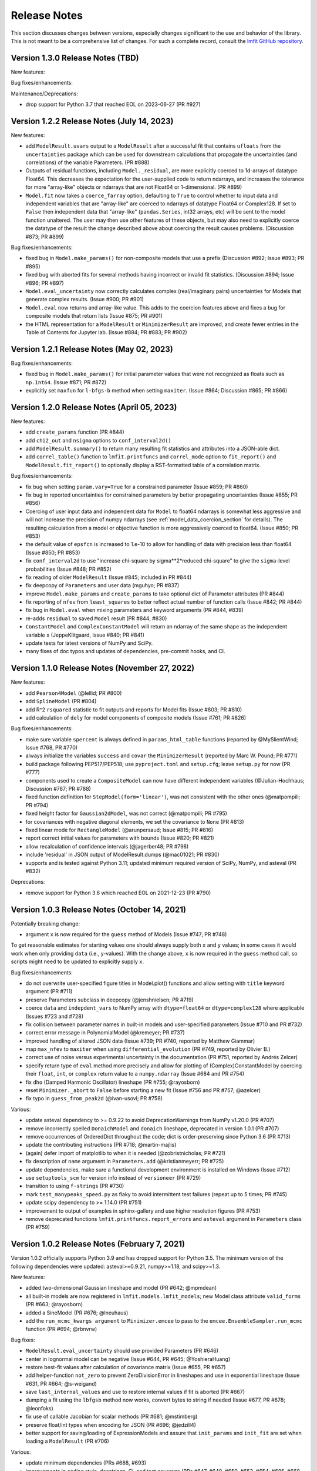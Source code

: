 .. _whatsnew_chapter:

=============
Release Notes
=============

.. _lmfit GitHub repository: https://github.com/lmfit/lmfit-py

This section discusses changes between versions, especially changes
significant to the use and behavior of the library. This is not meant
to be a comprehensive list of changes. For such a complete record,
consult the `lmfit GitHub repository`_.

.. _whatsnew_130_label:

Version 1.3.0 Release Notes (TBD)
=================================

New features:

Bug fixes/enhancements:

Maintenance/Deprecations:

- drop support for Python 3.7 that reached EOL on 2023-06-27 (PR #927)


.. _whatsnew_122_label:

Version 1.2.2 Release Notes (July 14, 2023)
===========================================

New features:

- add ``ModelResult.uvars`` output to a ``ModelResult`` after a successful fit
  that contains ``ufloats`` from the ``uncertainties`` package which can be
  used for downstream calculations that propagate the uncertainties (and
  correlations) of the variable Parameters. (PR #888)

- Outputs of residual functions, including ``Model._residual``, are more
  explicitly coerced to 1d-arrays of datatype Float64.  This decreases the
  expectation for the user-supplied code to return ndarrays, and increases the
  tolerance for more "array-like" objects or ndarrays that are not Float64 or
  1-dimensional. (PR #899)

- ``Model.fit`` now takes a ``coerce_farray`` option, defaulting to ``True`` to
  control whether to input data and independent variables that are "array-like"
  are coerced to ndarrays of datatype Float64 or Complex128.  If set to
  ``False`` then independent data that "array-like" (``pandas.Series``, int32
  arrays, etc) will be sent to the model function unaltered. The user may then
  use other features of these objects, but may also need to explicitly coerce
  the datatype of the result the change described above about coercing the
  result causes problems. (Discussion #873; PR #899)

Bug fixes/enhancements:

- fixed bug in ``Model.make_params()`` for non-composite models that use a
  prefix (Discussion #892; Issue #893; PR #895)

- fixed bug with aborted fits for several methods having incorrect or invalid
  fit statistics. (Discussion #894; Issue #896; PR #897)

- ``Model.eval_uncertainty`` now correctly calculates complex (real/imaginary pairs)
  uncertainties for Models that generate complex results. (Issue #900; PR #901)

- ``Model.eval`` now returns and array-like value. This adds to the coercion
  features above and fixes a bug for composite models that return lists (Issue #875; PR #901)

- the HTML representation for a ``ModelResult`` or ``MinimizerResult`` are
  improved, and create fewer entries in the Table of Contents for Jupyter lab.
  (Issue #884; PR #883; PR #902)

.. _whatsnew_121_label:

Version 1.2.1 Release Notes (May 02, 2023)
==========================================

Bug fixes/enhancements:

- fixed bug in ``Model.make_params()`` for initial parameter values that were
  not recognized as floats such as ``np.Int64``.  (Issue #871; PR #872)

- explicitly set ``maxfun`` for ``l-bfgs-b`` method when setting
  ``maxiter``. (Issue #864; Discussion #865; PR #866)

.. _whatsnew_120_label:

Version 1.2.0 Release Notes (April 05, 2023)
============================================

New features:

- add ``create_params`` function (PR #844)
- add ``chi2_out`` and ``nsigma`` options to ``conf_interval2d()``
- add ``ModelResult.summary()`` to return many resulting fit statistics and attributes into a JSON-able dict.
- add ``correl_table()`` function to ``lmfit.printfuncs`` and ``correl_mode`` option to ``fit_report()`` and
  ``ModelResult.fit_report()`` to optionally display a RST-formatted table of a correlation matrix.

Bug fixes/enhancements:

- fix bug when setting ``param.vary=True`` for a constrained parameter (Issue #859; PR #860)
- fix bug in reported uncertainties for constrained parameters by better propagating uncertainties (Issue #855; PR #856)
- Coercing of user input data and independent data for ``Model`` to float64 ndarrays is somewhat less aggressive and
  will not increase the precision of numpy ndarrays (see :ref:`model_data_coercion_section` for details). The resulting
  calculation from a model or objective function is more aggressively coerced to float64.  (Issue #850; PR #853)
- the default value of ``epsfcn`` is increased to 1.e-10 to allow for handling of data with precision less than float64
  (Issue #850; PR #853)
- fix ``conf_interval2d`` to use "increase chi-square by sigma**2*reduced chi-square" to give the ``sigma``-level
  probabilities (Issue #848; PR #852)
- fix reading of older ``ModelResult`` (Issue #845; included in PR #844)
- fix deepcopy of ``Parameters`` and user data (mguhyo; PR #837)
- improve ``Model.make_params`` and ``create_params`` to take optional dict of Parameter attributes (PR #844)
- fix reporting of ``nfev`` from ``least_squares`` to better reflect actual number of function calls (Issue #842; PR #844)
- fix bug in ``Model.eval`` when mixing parameters and keyword arguments (PR #844, #839)
- re-adds ``residual`` to saved ``Model`` result (PR #844, #830)
- ``ConstantModel`` and ``ComplexConstantModel`` will return an ndarray of the same shape as the independent variable
  ``x`` (JeppeKlitgaard, Issue #840; PR #841)
- update tests for latest versions of NumPy and SciPy.
- many fixes of doc typos and updates of dependencies, pre-commit hooks, and CI.

.. _whatsnew_110_label:

Version 1.1.0 Release Notes (November 27, 2022)
===============================================

New features:

- add ``Pearson4Model`` (@lellid; PR #800)
- add ``SplineModel`` (PR #804)
- add R^2 ``rsquared`` statistic to fit outputs and reports for Model fits (Issue #803; PR #810)
- add calculation of ``dely`` for model components of composite models (Issue #761; PR #826)

Bug fixes/enhancements:

- make sure variable ``spercent`` is always defined in ``params_html_table`` functions (reported by @MySlientWind; Issue #768, PR #770)
- always initialize the variables ``success`` and ``covar`` the ``MinimizerResult`` (reported by Marc W. Pound; PR #771)
- build package following PEP517/PEP518; use ``pyproject.toml`` and ``setup.cfg``; leave ``setup.py`` for now (PR #777)
- components used to create a ``CompositeModel`` can now have different independent variables (@Julian-Hochhaus; Discussion #787; PR #788)
- fixed function definition for ``StepModel(form='linear')``, was not consistent with the other ones (@matpompili; PR #794)
- fixed height factor for ``Gaussian2dModel``, was not correct (@matpompili; PR #795)
- for covariances with negative diagonal elements, we set the covariance to ``None`` (PR #813)
- fixed linear mode for ``RectangleModel`` (@arunpersaud; Issue #815; PR #816)
- report correct initial values for parameters with bounds (Issue #820; PR #821)
- allow recalculation of confidence intervals (@jagerber48; PR #798)
- include 'residual' in JSON output of ModelResult.dumps (@mac01021; PR #830)
- supports and is tested against Python 3.11; updated minimum required version of SciPy, NumPy, and asteval (PR #832)

Deprecations:

- remove support for Python 3.6 which reached EOL on 2021-12-23 (PR #790)


.. _whatsnew_103_label:

Version 1.0.3 Release Notes (October 14, 2021)
==============================================

Potentially breaking change:

- argument ``x`` is now required for the ``guess`` method of Models (Issue #747; PR #748)

To get reasonable estimates for starting values one should always supply both ``x`` and ``y`` values; in some cases it would work
when only providing ``data`` (i.e., y-values). With the change above, ``x`` is now required in the ``guess`` method call, so scripts might
need to be updated to explicitly supply ``x``.

Bug fixes/enhancements:

- do not overwrite user-specified figure titles in Model.plot() functions and allow setting with ``title`` keyword argument (PR #711)
- preserve Parameters subclass in deepcopy (@jenshnielsen; PR #719)
- coerce ``data`` and ``indepdent_vars`` to NumPy array with ``dtype=float64`` or ``dtype=complex128`` where applicable (Issues #723 and #728)
- fix collision between parameter names in built-in models and user-specified parameters (Issue #710 and PR #732)
- correct error message in PolynomialModel (@kremeyer; PR #737)
- improved handling of altered JSON data (Issue #739; PR #740, reported by Matthew Giammar)
- map ``max_nfev`` to ``maxiter`` when using ``differential_evolution`` (PR #749, reported by Olivier B.)
- correct use of noise versus experimental uncertainty in the documentation (PR #751, reported by Andrés Zelcer)
- specify return type of ``eval`` method more precisely and allow for plotting of (Complex)ConstantModel by coercing their
  ``float``, ``int``, or ``complex`` return value to a ``numpy.ndarray`` (Issue #684 and PR #754)
- fix ``dho`` (Damped Harmonic Oscillator) lineshape (PR #755; @rayosborn)
- reset ``Minimizer._abort`` to ``False`` before starting a new fit (Issue #756 and PR #757; @azelcer)
- fix typo in ``guess_from_peak2d`` (@ivan-usovl; PR #758)

Various:

- update asteval dependency to >= 0.9.22 to avoid DeprecationWarnings from NumPy v1.20.0 (PR #707)
- remove incorrectly spelled ``DonaichModel`` and ``donaich`` lineshape, deprecated in version 1.0.1 (PR #707)
- remove occurrences of OrderedDict throughout the code; dict is order-preserving since Python 3.6 (PR #713)
- update the contributing instructions (PR #718; @martin-majlis)
- (again) defer import of matplotlib to when it is needed (@zobristnicholas; PR #721)
- fix description of ``name`` argument in ``Parameters.add`` (@kristianmeyerr; PR #725)
- update dependencies, make sure a functional development environment is installed on Windows (Issue #712)
- use ``setuptools_scm`` for version info instead of ``versioneer`` (PR #729)
- transition to using ``f-strings`` (PR #730)
- mark ``test_manypeaks_speed.py`` as flaky to avoid intermittent test failures (repeat up to 5 times; PR #745)
- update scipy dependency to >= 1.14.0 (PR #751)
- improvement to output of examples in sphinx-gallery and use higher resolution figures (PR #753)
- remove deprecated functions ``lmfit.printfuncs.report_errors`` and ``asteval`` argument in ``Parameters`` class (PR #759)


.. _whatsnew_102_label:

Version 1.0.2 Release Notes (February 7, 2021)
==============================================

Version 1.0.2 officially supports Python 3.9 and has dropped support for Python 3.5. The minimum version
of the following dependencies were updated: asteval>=0.9.21, numpy>=1.18, and scipy>=1.3.

New features:

- added two-dimensional Gaussian lineshape and model (PR #642; @mpmdean)
- all built-in models are now registered in ``lmfit.models.lmfit_models``; new Model class attribute ``valid_forms`` (PR #663; @rayosborn)
- added a SineModel (PR #676; @lneuhaus)
- add the ``run_mcmc_kwargs argument`` to ``Minimizer.emcee`` to pass to the ``emcee.EnsembleSampler.run_mcmc`` function (PR #694; @rbnvrw)

Bug fixes:

- ``ModelResult.eval_uncertainty`` should use provided Parameters (PR #646)
- center in lognormal model can be negative (Issue #644, PR #645; @YoshieraHuang)
- restore best-fit values after calculation of covariance matrix (Issue #655, PR #657)
- add helper-function ``not_zero`` to prevent ZeroDivisionError in lineshapes and use in exponential lineshape (Issue #631, PR #664; @s-weigand)
- save ``last_internal_values`` and use to restore internal values if fit is aborted (PR #667)
- dumping a fit using the ``lbfgsb`` method now works, convert bytes to string if needed (Issue #677, PR #678; @leonfoks)
- fix use of callable Jacobian for scalar methods (PR #681; @mstimberg)
- preserve float/int types when encoding for JSON (PR #696; @jedzill4)
- better support for saving/loading of ExpressionModels and assure that ``init_params`` and ``init_fit`` are set when loading a ``ModelResult`` (PR #706)

Various:

- update minimum dependencies (PRs #688, #693)
- improvements in coding style, docstrings, CI, and test coverage (PRs #647, #649, #650, #653, #654; #685, #668, #689)
- fix typo in Oscillator (PR #658; @flothesof)
- add example using SymPy (PR #662)
- allow better custom pool for emcee() (Issue #666, PR #667)
- update NIST Strd reference functions and tests (PR #670)
- make building of documentation cross-platform (PR #673; @s-weigand)
- relax module name check in ``test_check_ast_errors`` for Python 3.9 (Issue #674, PR #675; @mwhudson)
- fix/update layout of documentation, now uses the sphinx13 theme (PR #687)
- fixed DeprecationWarnings reported by NumPy v1.2.0 (PR #699)
- increase value of ``tiny`` and check for it in bounded parameters to avoid "parameter not moving from initial value" (Issue #700, PR #701)
- add ``max_nfev`` to ``basinhopping`` and ``brute`` (now supported everywhere in lmfit) and set to more uniform default values (PR #701)
- use Azure Pipelines for CI, drop Travis (PRs #696 and #702)


.. _whatsnew_101_label:

Version 1.0.1 Release Notes
============================

**Version 1.0.1 is the last release that supports Python 3.5**. All newer version will
require 3.6+ so that we can use formatting-strings and rely on dictionaries being ordered.

New features:

- added thermal distribution model and lineshape (PR #620; @mpmdean)
- introduced a new argument ``max_nfev`` to uniformly specify the maximum number of function evaluations (PR #610)
  **Please note: all other arguments (e.g., ``maxfev``, ``maxiter``, ...) will no longer be passed to the underlying
  solver. A warning will be emitted stating that one should use ``max_nfev``.**
- the attribute ``call_kws`` was added to the ``MinimizerResult`` class and contains the keyword arguments that are
  supplied to the solver in SciPy.

Bug fixes:

- fixes to the ``load`` and ``__setstate__`` methods of the Parameter class
- fixed failure of ModelResult.dump() due to missing attributes (Issue #611, PR #623; @mpmdean)
- ``guess_from_peak`` function now also works correctly with decreasing x-values or when using
  pandas (PRs #627 and #629; @mpmdean)
- the ``Parameter.set()`` method now correctly first updates the boundaries and then the value (Issue #636, PR #637; @arunpersaud)

Various:

- fixed typo for the use of expressions in the documentation (Issue #610; @jkrogager)
- removal of PY2-compatibility and unused code and improved test coverage (PRs #619, #631, and #633)
- removed deprecated ``isParameter`` function and automatic conversion of an ``uncertainties`` object (PR #626)
- inaccurate FWHM calculations were removed from built-in models, others labeled as estimates (Issue #616 and PR #630)
- corrected spelling mistake for the Doniach lineshape and model (Issue #634; @rayosborn)
- removed unsupported/untested code for IPython notebooks in lmfit/ui/*


.. _whatsnew_100_label:

Version 1.0.0 Release Notes
============================

**Version 1.0.0 supports Python 3.5, 3.6, 3.7, and 3.8**

New features:

- no new features are introduced in 1.0.0.

Improvements:

- support for Python 2 and use of the ``six`` package are removed. (PR #612)

Various:

- documentation updates to clarify the use of ``emcee``. (PR #614)


.. _whatsnew_0915_label:

Version 0.9.15 Release Notes
============================

**Version 0.9.15 is the last release that supports Python 2.7**; it now also fully supports Python 3.8.

New features, improvements, and bug fixes:

- move application of parameter bounds to setter instead of getter (PR #587)
- add support for non-array Jacobian types in least_squares (Issue #588, @ezwelty in PR #589)
- add more information (i.e., acor and acceptance_fraction) about emcee fit (@j-zimmermann in PR #593)
- "name" is now a required positional argument for Parameter class, update the magic methods (PR #595)
- fix nvars count and bound handling in confidence interval calculations (Issue #597, PR #598)
- support Python 3.8; requires asteval >= 0.9.16 (PR #599)
- only support emcee version 3 (i.e., no PTSampler anymore) (PR #600)
- fix and refactor prob_bunc in confidence interval calculations (PR #604)
- fix adding Parameters with custom user-defined symbols (Issue #607, PR #608; thanks to @gbouvignies for the report)

Various:

- bump requirements to LTS version of SciPy/ NumPy and code clean-up (PR #591)
- documentation updates (PR #596, and others)
- improve test coverage and Travis CI updates (PR #595, and others)
- update pre-commit hooks and configuration in setup.cfg

To-be deprecated:
- function Parameter.isParameter and conversion from uncertainties.core.Variable to value in _getval (PR #595)

.. _whatsnew_0914_label:

Version 0.9.14 Release Notes
============================

New features:

- the global optimizers ``shgo`` and ``dual_annealing`` (new in SciPy v1.2) are now supported (Issue #527; PRs #545 and #556)
- ``eval`` method added to the Parameter class (PR #550 by @zobristnicholas)
- avoid ZeroDivisionError in ``printfuncs.params_html_table`` (PR #552 by @aaristov and PR #559)
- add parallelization to ``brute`` method (PR #564, requires SciPy v1.3)

Bug fixes:

- consider only varying parameters when reporting potential issues with calculating errorbars (PR #549) and compare
  ``value`` to both ``min`` and ``max`` (PR #571)
- guard against division by zero in lineshape functions and ``FWHM`` and ``height`` expression calculations (PR #545)
- fix issues with restoring a saved Model (Issue #553; PR #554)
- always set ``result.method`` for ``emcee`` algorithm (PR #558)
- more careful adding of parameters to handle out-of-order constraint expressions (Issue #560; PR #561)
- make sure all parameters in Model.guess() use prefixes (PRs #567 and #569)
- use ``inspect.signature`` for PY3 to support wrapped functions (Issue #570; PR #576)
- fix ``result.nfev``` for ``brute`` method when using parallelization (Issue #578; PR #579)

Various:

- remove "missing" in the Model class (replaced by nan_policy) and "drop" as option to nan_policy
  (replaced by omit) deprecated since 0.9 (PR #565).
- deprecate 'report_errors' in printfuncs.py (PR #571)
- updates to the documentation to use ``jupyter-sphinx`` to include examples/output (PRs #573 and #575)
- include a Gallery with examples in the documentation using ``sphinx-gallery`` (PR #574 and #583)
- improve test-coverage (PRs #571, #572 and #585)
- add/clarify warning messages when NaN values are detected (PR #586)
- several updates to docstrings (Issue #584; PR #583, and others)
- update pre-commit hooks and several docstrings

.. _whatsnew_0913_label:

Version 0.9.13 Release Notes
============================

New features:

- Clearer warning message in fit reports when uncertainties should but cannot be estimated, including guesses of which Parameters to examine (#521, #543)
- SplitLorenztianModel and split_lorentzian function (#523)
- HTML representations for Parameter, MinimizerResult, and Model so that they can be printed better with Jupyter (#524, #548)
- support parallelization for differential evolution (#526)

Bug fixes:

- delay import of matplotlib (and so, the selection of its backend) as late as possible (#528, #529)
- fix for saving, loading, and reloading ModelResults (#534)
- fix to leastsq to report the best-fit values, not the values tried last (#535, #536)
- fix synchronization of all parameter values on Model.guess() (#539, #542)
- improve deprecation warnings for outdated nan_policy keywords (#540)
- fix for edge case in gformat() (#547)

Project management:

- using pre-commit framework to improve and enforce coding style (#533)
- added code coverage report to github main page
- updated docs, github templates, added several tests.
- dropped support and testing for Python 3.4.

.. _whatsnew_0912_label:

Version 0.9.12 Release Notes
============================

Lmfit package is now licensed under BSD-3.

New features:

- SkewedVoigtModel was added as built-in model (Issue #493)
- Parameter uncertainties and correlations are reported for least_squares
- Plotting of complex-valued models is now handled in ModelResult class (PR #503)
- A model's independent variable is allowed to be an object (Issue #492)
- Added ``usersyms`` to Parameters() initialization to make it easier to add custom functions and symbols (Issue #507)
- the ``numdifftools`` package can be used to calculate parameter uncertainties and correlations for all solvers that do not natively support this (PR #506)
- ``emcee`` can now be used as method keyword-argument to Minimizer.minimize and minimize function, which allows for using ``emcee`` in the Model class (PR #512; see ``examples/example_emcee_with_Model.py``)

(Bug)fixes:

- asteval errors are now flushed after raising (Issue #486)
- max_time and evaluation time for ExpressionModel increased to 1 hour (Issue #489)
- loading a saved ModelResult now restores all attributes (Issue #491)
- development versions of scipy and emcee are now supported (Issue #497 and PR #496)
- ModelResult.eval() do no longer overwrite the userkws dictionary (Issue #499)
- running the test suite requires ``pytest`` only (Issue #504)
- improved FWHM calculation for VoigtModel (PR #514)


.. _whatsnew_0910_label:

.. _Andrea Gavana: http://infinity77.net/global_optimization/index.html
.. _AMPGO paper: http://leeds-faculty.colorado.edu/glover/fred%20pubs/416%20-%20AMP%20(TS)%20for%20Constrained%20Global%20Opt%20w%20Lasdon%20et%20al%20.pdf

Version 0.9.10 Release Notes
============================
Two new global algorithms were added: basinhopping and AMPGO.
Basinhopping wraps the method present in ``scipy``, and more information
can be found in the documentation (:func:`~lmfit.minimizer.Minimizer.basinhopping`
and :scipydoc:`optimize.basinhopping`).
The Adaptive Memory Programming for Global Optimization (AMPGO) algorithm
was adapted from Python code written by `Andrea Gavana`_. A more detailed
explanation of the algorithm is available in the `AMPGO paper`_ and specifics
for lmfit can be found in the :func:`~lmfit.minimizer.Minimizer.ampgo` function.

Lmfit uses the external uncertainties (https://github.com/lebigot/uncertainties)
package (available on PyPI), instead of distributing its own fork.

An ``AbortFitException`` is now raised when the fit is aborted by the user (i.e., by
using ``iter_cb``).

Bugfixes:

- all exceptions are allowed when trying to import matplotlib
- simplify and fix corner-case errors when testing closeness of large integers


.. _whatsnew_099_label:

Version 0.9.9 Release Notes
===========================
Lmfit now uses the asteval (https://github.com/newville/asteval) package
instead of distributing its own copy. The minimum required asteval version
is 0.9.12, which is available on PyPI. If you see import errors related to
asteval, please make sure that you actually have the latest version installed.


.. _whatsnew_096_label:

Version 0.9.6 Release Notes
===========================

Support for SciPy 0.14 has been dropped: SciPy 0.15 is now required. This
is especially important for lmfit maintenance, as it means we can now rely
on SciPy having code for differential evolution and do not need to keep a
local copy.

A brute force method was added, which can be used either with
:meth:`Minimizer.brute` or using the ``method='brute'`` option to
:meth:`Minimizer.minimize`. This method requires finite bounds on
all varying parameters, or that parameters have a finite
``brute_step`` attribute set to specify the step size.

Custom cost functions can now be used for the scalar minimizers using the
``reduce_fcn`` option.

Many improvements to documentation and docstrings in the code were made.
As part of that effort, all API documentation in this main Sphinx
documentation now derives from the docstrings.

Uncertainties in the resulting best-fit for a model can now be calculated
from the uncertainties in the model parameters.

Parameters have two new attributes: ``brute_step``, to specify the step
size when using the ``brute`` method, and ``user_data``, which is unused but
can be used to hold additional information the user may desire. This will
be preserved on copy and pickling.

Several bug fixes and cleanups.

Versioneer was updated to 0.18.

Tests can now be run either with nose or pytest.


.. _whatsnew_095_label:

Version 0.9.5 Release Notes
===========================

Support for Python 2.6 and SciPy 0.13 has been dropped.

.. _whatsnew_094_label:

Version 0.9.4 Release Notes
===========================

Some support for the new ``least_squares`` routine from SciPy 0.17 has been
added.


Parameters can now be used directly in floating point or array expressions,
so that the Parameter value does not need ``sigma = params['sigma'].value``.
The older, explicit usage still works, but the docs, samples, and tests
have been updated to use the simpler usage.

Support for Python 2.6 and SciPy 0.13 is now explicitly deprecated and will
be dropped in version 0.9.5.

.. _whatsnew_093_label:

Version 0.9.3 Release Notes
===========================

Models involving complex numbers have been improved.

The ``emcee`` module can now be used for uncertainty estimation.

Many bug fixes, and an important fix for performance slowdown on getting
parameter values.

ASV benchmarking code added.


.. _whatsnew_090_label:

Version 0.9.0 Release Notes
===========================

This upgrade makes an important, non-backward-compatible change to the way
many fitting scripts and programs will work. Scripts that work with
version 0.8.3 will not work with version 0.9.0 and vice versa. The change
was not made lightly or without ample discussion, and is really an
improvement. Modifying scripts that did work with 0.8.3 to work with 0.9.0
is easy, but needs to be done.



Summary
~~~~~~~

The upgrade from 0.8.3 to 0.9.0 introduced the :class:`MinimizerResult`
class (see :ref:`fit-results-label`) which is now used to hold the return
value from :func:`minimize` and :meth:`Minimizer.minimize`. This returned
object contains many goodness of fit statistics, and holds the optimized
parameters from the fit. Importantly, the parameters passed into
:func:`minimize` and :meth:`Minimizer.minimize` are no longer modified by
the fit. Instead, a copy of the passed-in parameters is made which is
changed and returns as the :attr:`params` attribute of the returned
:class:`MinimizerResult`.


Impact
~~~~~~

This upgrade means that a script that does::

    my_pars = Parameters()
    my_pars.add('amp', value=300.0, min=0)
    my_pars.add('center', value=5.0, min=0, max=10)
    my_pars.add('decay', value=1.0, vary=False)

    result = minimize(objfunc, my_pars)

will still work, but that ``my_pars`` will **NOT** be changed by the fit.
Instead, ``my_pars`` is copied to an internal set of parameters that is
changed in the fit, and this copy is then put in ``result.params``. To
look at fit results, use ``result.params``, not ``my_pars``.

This has the effect that ``my_pars`` will still hold the starting parameter
values, while all of the results from the fit are held in the ``result``
object returned by :func:`minimize`.

If you want to do an initial fit, then refine that fit to, for example, do
a pre-fit, then refine that result different fitting method, such as::

    result1 = minimize(objfunc, my_pars, method='nelder')
    result1.params['decay'].vary = True
    result2 = minimize(objfunc, result1.params, method='leastsq')

and have access to all of the starting parameters ``my_pars``, the result of the
first fit ``result1``, and the result of the final fit ``result2``.



Discussion
~~~~~~~~~~

The main goal for making this change were to

1. give a better return value to :func:`minimize` and
   :meth:`Minimizer.minimize` that can hold all of the information
   about a fit. By having the return value be an instance of the
   :class:`MinimizerResult` class, it can hold an arbitrary amount of
   information that is easily accessed by attribute name, and even
   be given methods. Using objects is good!

2. To limit or even eliminate the amount of "state information" a
   :class:`Minimizer` holds. By state information, we mean how much of
   the previous fit is remembered after a fit is done. Keeping (and
   especially using) such information about a previous fit means that
   a :class:`Minimizer` might give different results even for the same
   problem if run a second time. While it's desirable to be able to
   adjust a set of :class:`Parameters` re-run a fit to get an improved
   result, doing this by changing an internal attribute
   (:attr:`Minimizer.params`) has the undesirable side-effect of not
   being able to "go back", and makes it somewhat cumbersome to keep
   track of changes made while adjusting parameters and re-running fits.
